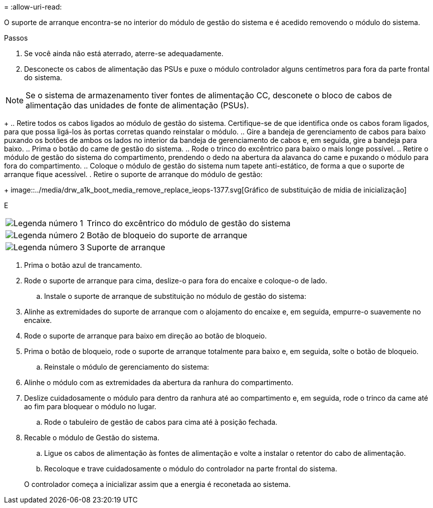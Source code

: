 = 
:allow-uri-read: 


O suporte de arranque encontra-se no interior do módulo de gestão do sistema e é acedido removendo o módulo do sistema.

.Passos
. Se você ainda não está aterrado, aterre-se adequadamente.
. Desconecte os cabos de alimentação das PSUs e puxe o módulo controlador alguns centímetros para fora da parte frontal do sistema.



NOTE: Se o sistema de armazenamento tiver fontes de alimentação CC, desconete o bloco de cabos de alimentação das unidades de fonte de alimentação (PSUs).

+ .. Retire todos os cabos ligados ao módulo de gestão do sistema. Certifique-se de que identifica onde os cabos foram ligados, para que possa ligá-los às portas corretas quando reinstalar o módulo. .. Gire a bandeja de gerenciamento de cabos para baixo puxando os botões de ambos os lados no interior da bandeja de gerenciamento de cabos e, em seguida, gire a bandeja para baixo. .. Prima o botão do came de gestão do sistema. .. Rode o trinco do excêntrico para baixo o mais longe possível. .. Retire o módulo de gestão do sistema do compartimento, prendendo o dedo na abertura da alavanca do came e puxando o módulo para fora do compartimento. .. Coloque o módulo de gestão do sistema num tapete anti-estático, de forma a que o suporte de arranque fique acessível. . Retire o suporte de arranque do módulo de gestão:

+ image::../media/drw_a1k_boot_media_remove_replace_ieops-1377.svg[Gráfico de substituição de mídia de inicialização]

E

[cols="1,4"]
|===


 a| 
image::../media/icon_round_1.png[Legenda número 1]
 a| 
Trinco do excêntrico do módulo de gestão do sistema



 a| 
image::../media/icon_round_2.png[Legenda número 2]
 a| 
Botão de bloqueio do suporte de arranque



 a| 
image::../media/icon_round_3.png[Legenda número 3]
 a| 
Suporte de arranque

|===
. Prima o botão azul de trancamento.
. Rode o suporte de arranque para cima, deslize-o para fora do encaixe e coloque-o de lado.
+
.. Instale o suporte de arranque de substituição no módulo de gestão do sistema:


. Alinhe as extremidades do suporte de arranque com o alojamento do encaixe e, em seguida, empurre-o suavemente no encaixe.
. Rode o suporte de arranque para baixo em direção ao botão de bloqueio.
. Prima o botão de bloqueio, rode o suporte de arranque totalmente para baixo e, em seguida, solte o botão de bloqueio.
+
.. Reinstale o módulo de gerenciamento do sistema:


. Alinhe o módulo com as extremidades da abertura da ranhura do compartimento.
. Deslize cuidadosamente o módulo para dentro da ranhura até ao compartimento e, em seguida, rode o trinco da came até ao fim para bloquear o módulo no lugar.
+
.. Rode o tabuleiro de gestão de cabos para cima até à posição fechada.


. Recable o módulo de Gestão do sistema.
+
.. Ligue os cabos de alimentação às fontes de alimentação e volte a instalar o retentor do cabo de alimentação.
.. Recoloque e trave cuidadosamente o módulo do controlador na parte frontal do sistema.


+
O controlador começa a inicializar assim que a energia é reconetada ao sistema.


